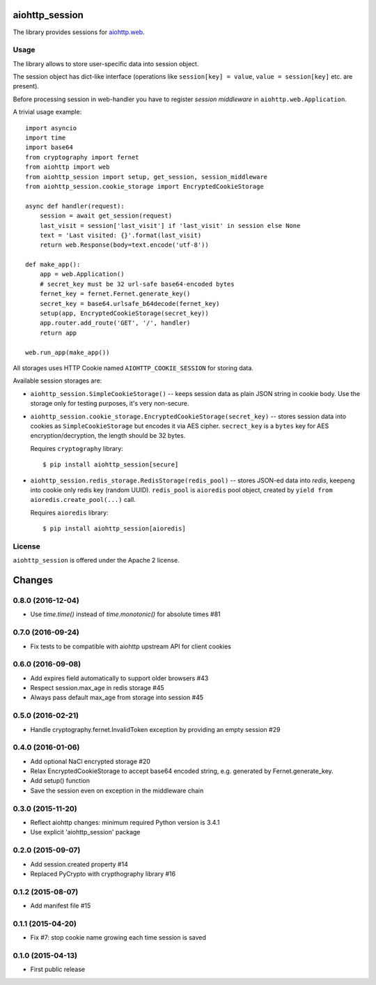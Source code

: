 aiohttp_session
===============

The library provides sessions for `aiohttp.web`__.

.. _aiohttp_web: https://aiohttp.readthedocs.io/en/latest/web.html

__ aiohttp_web_

Usage
-----

The library allows to store user-specific data into session object.

The session object has dict-like interface (operations like
``session[key] = value``, ``value = session[key]`` etc. are present).


Before processing session in web-handler you have to register *session
middleware* in ``aiohttp.web.Application``.

A trivial usage example::

    import asyncio
    import time
    import base64
    from cryptography import fernet
    from aiohttp import web
    from aiohttp_session import setup, get_session, session_middleware
    from aiohttp_session.cookie_storage import EncryptedCookieStorage

    async def handler(request):
        session = await get_session(request)
        last_visit = session['last_visit'] if 'last_visit' in session else None
        text = 'Last visited: {}'.format(last_visit)
        return web.Response(body=text.encode('utf-8'))

    def make_app():
        app = web.Application()
        # secret_key must be 32 url-safe base64-encoded bytes
        fernet_key = fernet.Fernet.generate_key()
        secret_key = base64.urlsafe_b64decode(fernet_key)
        setup(app, EncryptedCookieStorage(secret_key))
        app.router.add_route('GET', '/', handler)
        return app

    web.run_app(make_app())


All storages uses HTTP Cookie named ``AIOHTTP_COOKIE_SESSION`` for storing data.

Available session storages are:

* ``aiohttp_session.SimpleCookieStorage()`` -- keeps session data as
  plain JSON string in cookie body. Use the storage only for testing
  purposes, it's very non-secure.

* ``aiohttp_session.cookie_storage.EncryptedCookieStorage(secret_key)``
  -- stores session data into cookies as ``SimpleCookieStorage`` but
  encodes it via AES cipher. ``secrect_key`` is a ``bytes`` key for AES
  encryption/decryption, the length should be 32 bytes.

  Requires ``cryptography`` library::

      $ pip install aiohttp_session[secure]

* ``aiohttp_session.redis_storage.RedisStorage(redis_pool)`` -- stores
  JSON-ed data into *redis*, keepeng into cookie only redis key
  (random UUID). ``redis_pool`` is ``aioredis`` pool object, created by
  ``yield from aioredis.create_pool(...)`` call.

  Requires ``aioredis`` library::

      $ pip install aiohttp_session[aioredis]

License
-------

``aiohttp_session`` is offered under the Apache 2 license.

Changes
=======

0.8.0 (2016-12-04)
------------------

- Use `time.time()` instead of `time.monotonic()` for absolute times #81

0.7.0 (2016-09-24)
------------------

- Fix tests to be compatible with aiohttp upstream API for client cookies

0.6.0 (2016-09-08)
------------------

- Add expires field automatically to support older browsers #43

- Respect session.max_age in redis storage #45

- Always pass default max_age from storage into session #45

0.5.0 (2016-02-21)
------------------

- Handle cryptography.fernet.InvalidToken exception by providing an
  empty session #29

0.4.0 (2016-01-06)
------------------

- Add optional NaCl encrypted storage #20

- Relax EncryptedCookieStorage to accept base64 encoded string,
  e.g. generated by Fernet.generate_key.

- Add setup() function

- Save the session even on exception in the middleware chain

0.3.0 (2015-11-20)
------------------

- Reflect aiohttp changes: minimum required Python version is 3.4.1

- Use explicit 'aiohttp_session' package

0.2.0 (2015-09-07)
------------------

- Add session.created property #14

- Replaced PyCrypto with crypthography library #16

0.1.2 (2015-08-07)
------------------

- Add manifest file #15

0.1.1 (2015-04-20)
------------------

- Fix #7: stop cookie name growing each time session is saved


0.1.0 (2015-04-13)
------------------

- First public release

